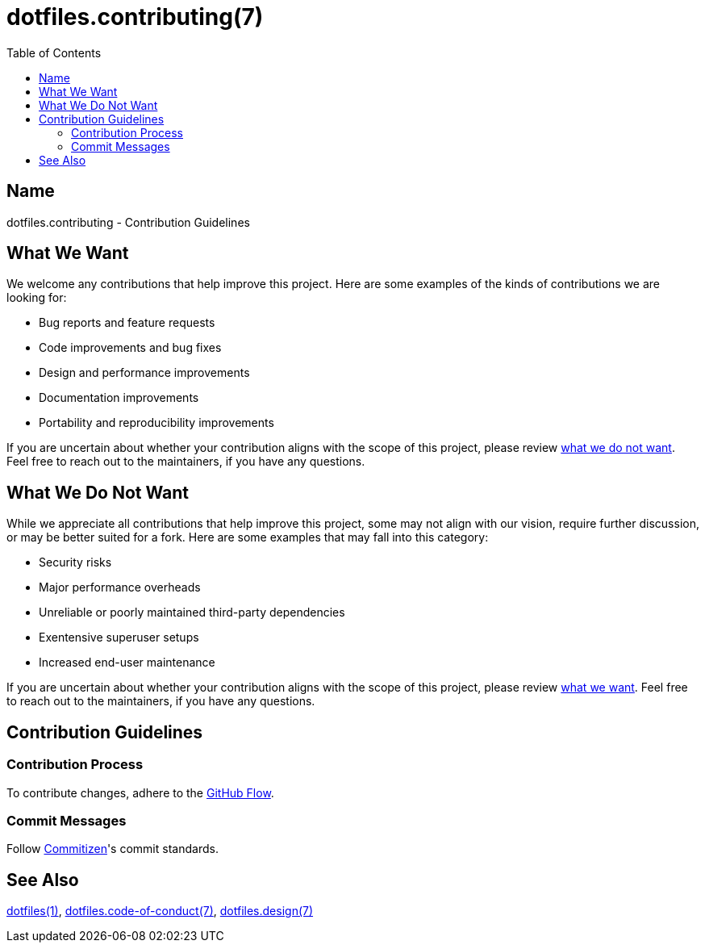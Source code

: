 = dotfiles.contributing(7)
:commitizen: link:http://commitizen.github.io/cz-cli
:dotfiles-1: link:https://github.com/trueNAHO/dotfiles/blob/master/README.adoc
:dotfiles-code-of-conduct-7: link:https://github.com/trueNAHO/dotfiles/blob/master/docs/code_of_conduct.adoc
:dotfiles-design-7: link:https://github.com/trueNAHO/dotfiles/blob/master/docs/design/main.adoc
:github-flow: link:http://scottchacon.com/2011/08/31/github-flow.html
:toc:

== Name

dotfiles.contributing - Contribution Guidelines

[[what-we-want]]
== What We Want

We welcome any contributions that help improve this project. Here are some
examples of the kinds of contributions we are looking for:

* Bug reports and feature requests
* Code improvements and bug fixes
* Design and performance improvements
* Documentation improvements
* Portability and reproducibility improvements

If you are uncertain about whether your contribution aligns with the scope of
this project, please review <<what-we-do-not-want, what we do not want>>. Feel
free to reach out to the maintainers, if you have any questions.

[[what-we-do-not-want]]
== What We Do Not Want

While we appreciate all contributions that help improve this project, some may
not align with our vision, require further discussion, or may be better suited
for a fork. Here are some examples that may fall into this category:

* Security risks
* Major performance overheads
* Unreliable or poorly maintained third-party dependencies
* Exentensive superuser setups
* Increased end-user maintenance

If you are uncertain about whether your contribution aligns with the scope of
this project, please review <<what-we-want, what we want>>. Feel free to reach
out to the maintainers, if you have any questions.

== Contribution Guidelines

=== Contribution Process

To contribute changes, adhere to the {github-flow}[GitHub Flow].

=== Commit Messages

Follow {commitizen}[Commitizen]'s commit standards.

== See Also

{dotfiles-1}[dotfiles(1)],
{dotfiles-code-of-conduct-7}[dotfiles.code-of-conduct(7)],
{dotfiles-design-7}[dotfiles.design(7)]
